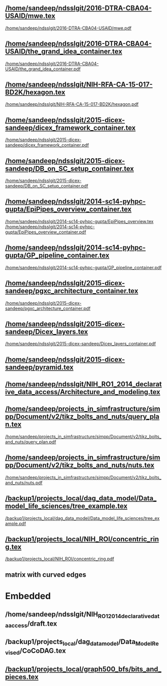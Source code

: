 ** [[/home/sandeep/ndsslgit/2016-DTRA-CBA04-USAID/mwe.tex]]
[[/home/sandeep/ndsslgit/2016-DTRA-CBA04-USAID/mwe.pdf]]

** [[/home/sandeep/ndsslgit/2016-DTRA-CBA04-USAID/the_grand_idea_container.tex]]
[[/home/sandeep/ndsslgit/2016-DTRA-CBA04-USAID/the_grand_idea_container.pdf]]

** [[/home/sandeep/ndsslgit/NIH-RFA-CA-15-017-BD2K/hexagon.tex]]
[[/home/sandeep/ndsslgit/NIH-RFA-CA-15-017-BD2K/hexagon.pdf]]

** [[/home/sandeep/ndsslgit/2015-dicex-sandeep/dicex_framework_container.tex]]
[[/home/sandeep/ndsslgit/2015-dicex-sandeep/dicex_framework_container.pdf]]


** [[/home/sandeep/ndsslgit/2015-dicex-sandeep/DB_on_SC_setup_container.tex]]
[[/home/sandeep/ndsslgit/2015-dicex-sandeep/DB_on_SC_setup_container.pdf]] 


** [[/home/sandeep/ndsslgit/2014-sc14-pyhpc-gupta/EpiPipes_overview_container.tex]]
[[/home/sandeep/ndsslgit/2014-sc14-pyhpc-gupta/EpiPipes_overview.tex]]
[[/home/sandeep/ndsslgit/2014-sc14-pyhpc-gupta/EpiPipes_overview_container.pdf]]

** [[/home/sandeep/ndsslgit/2014-sc14-pyhpc-gupta/GP_pipeline_container.tex]]
[[/home/sandeep/ndsslgit/2014-sc14-pyhpc-gupta/GP_pipeline_container.pdf]]

** [[/home/sandeep/ndsslgit/2015-dicex-sandeep/pgxc_architecture_container.tex]]
[[/home/sandeep/ndsslgit/2015-dicex-sandeep/pgxc_architecture_container.pdf]]

** [[/home/sandeep/ndsslgit/2015-dicex-sandeep/Dicex_layers.tex]]
[[/home/sandeep/ndsslgit/2015-dicex-sandeep/Dicex_layers_container.pdf]]

** [[/home/sandeep/ndsslgit/2015-dicex-sandeep/pyramid.tex]]


** [[/home/sandeep/ndsslgit/NIH_RO1_2014_declarative_data_access/Architecture_and_modeling.tex]]


** [[/home/sandeep/projects_in_simfrastructure/simpp/Document/v2/tikz_bolts_and_nuts/query_plan.tex]]
[[/home/sandeep/projects_in_simfrastructure/simpp/Document/v2/tikz_bolts_and_nuts/query_plan.pdf]]

** [[/home/sandeep/projects_in_simfrastructure/simpp/Document/v2/tikz_bolts_and_nuts/nuts.tex]]
[[/home/sandeep/projects_in_simfrastructure/simpp/Document/v2/tikz_bolts_and_nuts/nuts.pdf]]

** [[/backup1/projects_local/dag_data_model/Data_model_life_sciences/tree_example.tex]]
[[/backup1/projects_local/dag_data_model/Data_model_life_sciences/tree_example.pdf]]


** [[/backup1/projects_local/NIH_ROI/concentric_ring.tex]]
[[/backup1/projects_local/NIH_ROI/concentric_ring.pdf]]


** 





** matrix with curved edges


\begin{tikzpicture}
 \matrix (m)[column sep=3cm, row sep=.3in,  ampersand replacement=\&]{
      \node[] (r1c1) {}; \& \node[] (r1c2) {}; \& \node[] (r1c3) {};  \\
   \node[textbox,] (w1) {Intervention Design}; \& \node[textbox,] (w2) {Simulation State}; \& \node[textbox,] (w3) {Active Epifast Run};  \\
      \node[] (r2c1) {}; \& \node[] (r2c2) {}; \& \node[] (r2c3) {};  \\
};
%\draw (w3.south) edge[post,out=-90,in=90] (r2c3) (r2c3) edge[post] (r2c2);        
\draw[post, rounded corners] (w3.south) to (r2c3.center)   to node[below, labelbox]{pause sim; upload new diagnosed and infected} ([xshift=30pt]r2c2.center) to ([xshift=30pt]w2.south);        
\draw[post, rounded corners] ([xshift=-30pt]w2.south) to ([xshift=-30pt]r2c2.center)   to node[below,labelbox] {assess/analyze sim state} (r2c1.center) to (w1.south);
\draw[post, rounded corners] (w1.north)  to (r1c1.center) to node[above, labelbox]{inject intervention in Epifast} (r1c3.center) to (w3.north);
\end{tikzpicture}




* Embedded
** /home/sandeep/ndsslgit/NIH_RO1_2014_declarative_data_access/draft.tex
** /backup1/projects_local/dag_data_model/Data_Model_Revised/CoCoDAG.tex
** [[/backup1/projects_local/graph500_bfs/bits_and_pieces.tex]]
